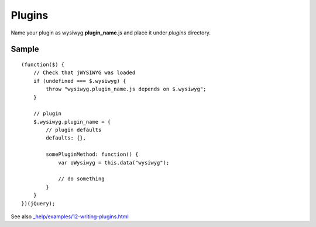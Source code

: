 =======
Plugins
=======

Name your plugin as wysiwyg.\ **plugin_name**\ .js and place it under *plugins*
directory.

Sample
------

::

    (function($) {
        // Check that jWYSIWYG was loaded
        if (undefined === $.wysiwyg) {
            throw "wysiwyg.plugin_name.js depends on $.wysiwyg";
        }

        // plugin
        $.wysiwyg.plugin_name = {
            // plugin defaults
            defaults: {},

            somePluginMethod: function() {
                var oWysiwyg = this.data("wysiwyg");

                // do something
            }
        }
    })(jQuery);

See also `_help/examples/12-writing-plugins.html
<https://github.com/akzhan/jwysiwyg/blob/master/_help/examples/12-writing-plugins.html>`_